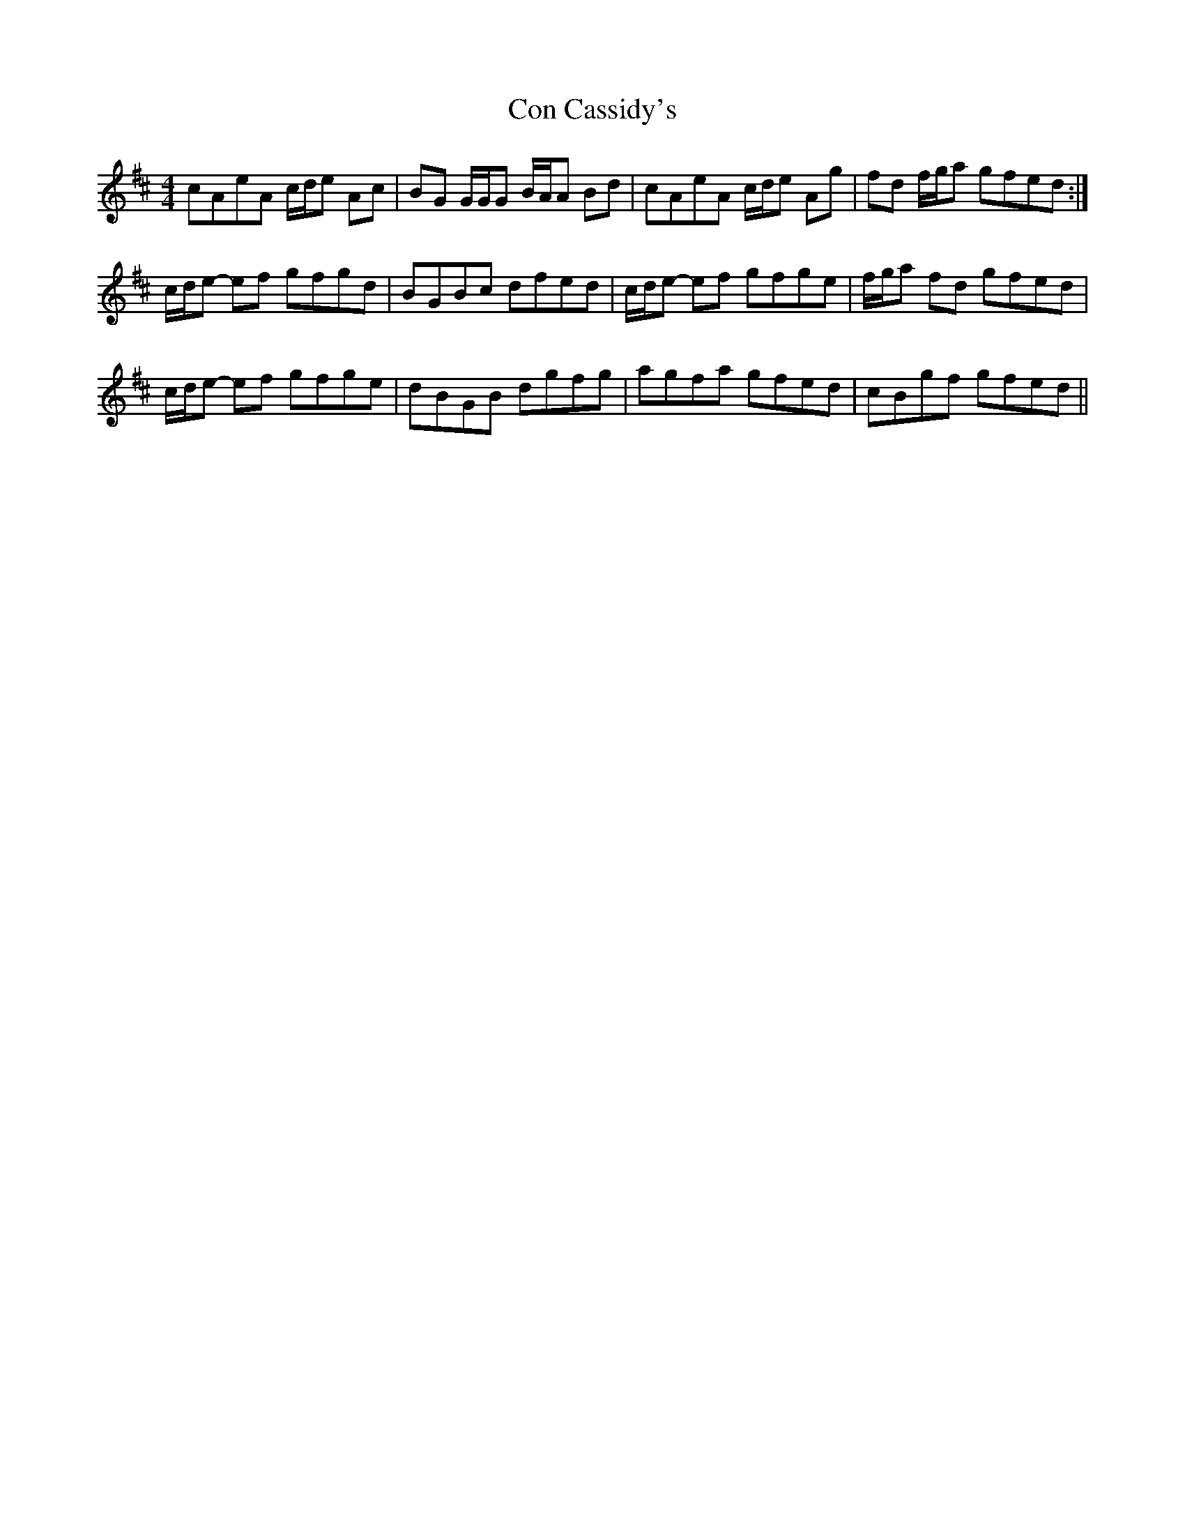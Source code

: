 X: 7886
T: Con Cassidy's
R: reel
M: 4/4
K: Amixolydian
cAeA c/d/e Ac|BG G/G/G B/A/A Bd|cAeA c/d/e Ag|fd f/g/a gfed:|
c/d/e- ef gfgd|BGBc dfed|c/d/e- ef gfge|f/g/a fd gfed|
c/d/e- ef gfge|dBGB dgfg|agfa gfed|cBgf gfed||


